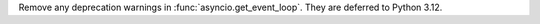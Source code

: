 Remove any deprecation warnings in :func:`asyncio.get_event_loop`. They are
deferred to Python 3.12.
